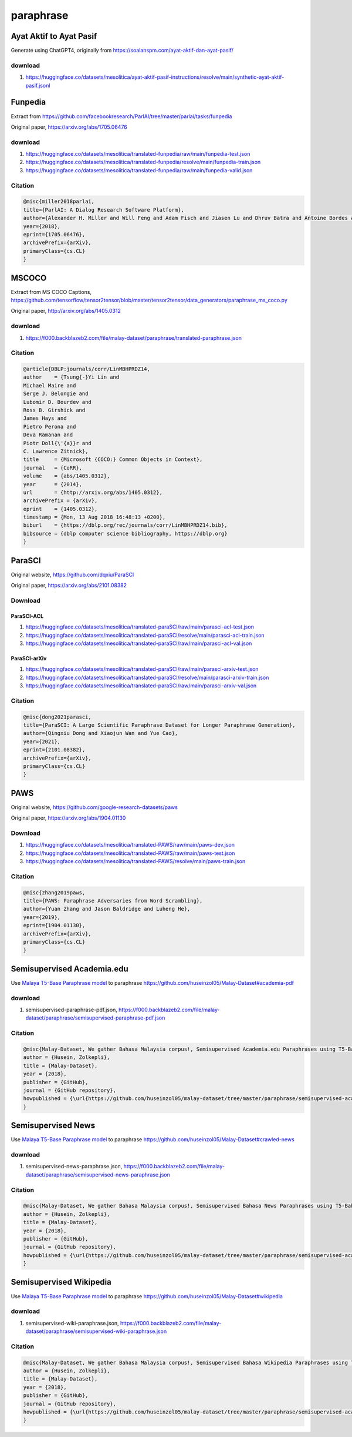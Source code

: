 paraphrase
==========

Ayat Aktif to Ayat Pasif
------------------------

Generate using ChatGPT4, originally from https://soalanspm.com/ayat-aktif-dan-ayat-pasif/

download
~~~~~~~~

1. https://huggingface.co/datasets/mesolitica/ayat-aktif-pasif-instructions/resolve/main/synthetic-ayat-aktif-pasif.jsonl

Funpedia
--------

Extract from https://github.com/facebookresearch/ParlAI/tree/master/parlai/tasks/funpedia

Original paper, https://arxiv.org/abs/1705.06476

download
~~~~~~~~

1. https://huggingface.co/datasets/mesolitica/translated-funpedia/raw/main/funpedia-test.json
2. https://huggingface.co/datasets/mesolitica/translated-funpedia/resolve/main/funpedia-train.json
3. https://huggingface.co/datasets/mesolitica/translated-funpedia/raw/main/funpedia-valid.json

Citation
~~~~~~~~

.. code:: bibtex

   @misc{miller2018parlai,
   title={ParlAI: A Dialog Research Software Platform},
   author={Alexander H. Miller and Will Feng and Adam Fisch and Jiasen Lu and Dhruv Batra and Antoine Bordes and Devi Parikh and Jason Weston},
   year={2018},
   eprint={1705.06476},
   archivePrefix={arXiv},
   primaryClass={cs.CL}
   }

MSCOCO
------

Extract from MS COCO Captions, https://github.com/tensorflow/tensor2tensor/blob/master/tensor2tensor/data_generators/paraphrase_ms_coco.py

Original paper, http://arxiv.org/abs/1405.0312

download
~~~~~~~~

1. https://f000.backblazeb2.com/file/malay-dataset/paraphrase/translated-paraphrase.json

Citation
~~~~~~~~

.. code:: bibtex

   @article{DBLP:journals/corr/LinMBHPRDZ14,
   author    = {Tsung{-}Yi Lin and
   Michael Maire and
   Serge J. Belongie and
   Lubomir D. Bourdev and
   Ross B. Girshick and
   James Hays and
   Pietro Perona and
   Deva Ramanan and
   Piotr Doll{\'{a}}r and
   C. Lawrence Zitnick},
   title     = {Microsoft {COCO:} Common Objects in Context},
   journal   = {CoRR},
   volume    = {abs/1405.0312},
   year      = {2014},
   url       = {http://arxiv.org/abs/1405.0312},
   archivePrefix = {arXiv},
   eprint    = {1405.0312},
   timestamp = {Mon, 13 Aug 2018 16:48:13 +0200},
   biburl    = {https://dblp.org/rec/journals/corr/LinMBHPRDZ14.bib},
   bibsource = {dblp computer science bibliography, https://dblp.org}
   }

ParaSCI
-------

Original website, https://github.com/dqxiu/ParaSCI

Original paper, https://arxiv.org/abs/2101.08382

Download
~~~~~~~~

ParaSCI-ACL
^^^^^^^^^^^

1. https://huggingface.co/datasets/mesolitica/translated-paraSCI/raw/main/parasci-acl-test.json
2. https://huggingface.co/datasets/mesolitica/translated-paraSCI/resolve/main/parasci-acl-train.json
3. https://huggingface.co/datasets/mesolitica/translated-paraSCI/raw/main/parasci-acl-val.json

ParaSCI-arXiv
^^^^^^^^^^^^^

1. https://huggingface.co/datasets/mesolitica/translated-paraSCI/raw/main/parasci-arxiv-test.json
2. https://huggingface.co/datasets/mesolitica/translated-paraSCI/resolve/main/parasci-arxiv-train.json
3. https://huggingface.co/datasets/mesolitica/translated-paraSCI/raw/main/parasci-arxiv-val.json

Citation
~~~~~~~~

.. code:: bibtex

   @misc{dong2021parasci,
   title={ParaSCI: A Large Scientific Paraphrase Dataset for Longer Paraphrase Generation},
   author={Qingxiu Dong and Xiaojun Wan and Yue Cao},
   year={2021},
   eprint={2101.08382},
   archivePrefix={arXiv},
   primaryClass={cs.CL}
   }

PAWS
----

Original website, https://github.com/google-research-datasets/paws

Original paper, https://arxiv.org/abs/1904.01130

Download
~~~~~~~~

1. https://huggingface.co/datasets/mesolitica/translated-PAWS/raw/main/paws-dev.json
2. https://huggingface.co/datasets/mesolitica/translated-PAWS/raw/main/paws-test.json
3. https://huggingface.co/datasets/mesolitica/translated-PAWS/resolve/main/paws-train.json

Citation
~~~~~~~~

.. code:: bibtex

   @misc{zhang2019paws,
   title={PAWS: Paraphrase Adversaries from Word Scrambling},
   author={Yuan Zhang and Jason Baldridge and Luheng He},
   year={2019},
   eprint={1904.01130},
   archivePrefix={arXiv},
   primaryClass={cs.CL}
   }

Semisupervised Academia.edu
---------------------------

Use `Malaya T5-Base Paraphrase model <https://malaya.readthedocs.io/en/latest/Paraphrase.html#load-t5-models>`__ to paraphrase https://github.com/huseinzol05/Malay-Dataset#academia-pdf

download
~~~~~~~~

1. semisupervised-paraphrase-pdf.json, https://f000.backblazeb2.com/file/malay-dataset/paraphrase/semisupervised-paraphrase-pdf.json

Citation
~~~~~~~~

.. code:: bibtex

   @misc{Malay-Dataset, We gather Bahasa Malaysia corpus!, Semisupervised Academia.edu Paraphrases using T5-Bahasa,
   author = {Husein, Zolkepli},
   title = {Malay-Dataset},
   year = {2018},
   publisher = {GitHub},
   journal = {GitHub repository},
   howpublished = {\url{https://github.com/huseinzol05/malay-dataset/tree/master/paraphrase/semisupervised-academia}}
   }

Semisupervised News
-------------------

Use `Malaya T5-Base Paraphrase model <https://malaya.readthedocs.io/en/latest/Paraphrase.html#load-t5-models>`__ to paraphrase https://github.com/huseinzol05/Malay-Dataset#crawled-news

download
~~~~~~~~

1. semisupervised-news-paraphrase.json, https://f000.backblazeb2.com/file/malay-dataset/paraphrase/semisupervised-news-paraphrase.json

Citation
~~~~~~~~

.. code:: bibtex

   @misc{Malay-Dataset, We gather Bahasa Malaysia corpus!, Semisupervised Bahasa News Paraphrases using T5-Bahasa,
   author = {Husein, Zolkepli},
   title = {Malay-Dataset},
   year = {2018},
   publisher = {GitHub},
   journal = {GitHub repository},
   howpublished = {\url{https://github.com/huseinzol05/malay-dataset/tree/master/paraphrase/semisupervised-academia}}
   }

Semisupervised Wikipedia
------------------------

Use `Malaya T5-Base Paraphrase model <https://malaya.readthedocs.io/en/latest/Paraphrase.html#load-t5-models>`__ to paraphrase https://github.com/huseinzol05/Malay-Dataset#wikipedia

download
~~~~~~~~

1. semisupervised-wiki-paraphrase.json, https://f000.backblazeb2.com/file/malay-dataset/paraphrase/semisupervised-wiki-paraphrase.json

Citation
~~~~~~~~

.. code:: bibtex

   @misc{Malay-Dataset, We gather Bahasa Malaysia corpus!, Semisupervised Bahasa Wikipedia Paraphrases using T5-Bahasa,
   author = {Husein, Zolkepli},
   title = {Malay-Dataset},
   year = {2018},
   publisher = {GitHub},
   journal = {GitHub repository},
   howpublished = {\url{https://github.com/huseinzol05/malay-dataset/tree/master/paraphrase/semisupervised-academia}}
   }

